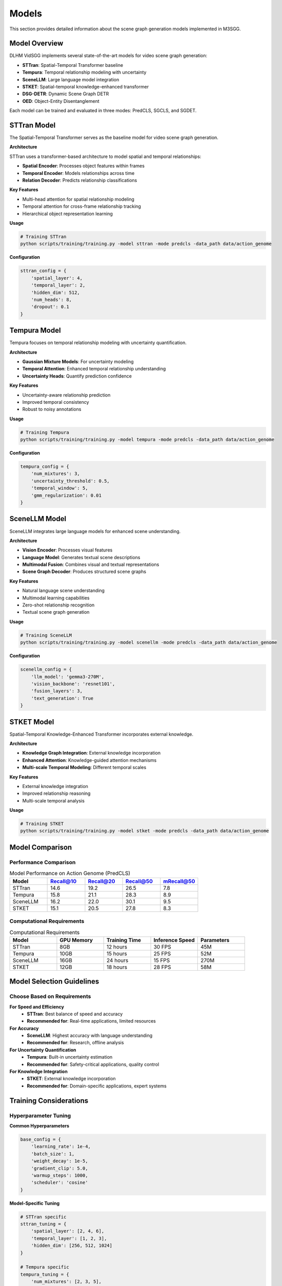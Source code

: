 Models
======

This section provides detailed information about the scene graph generation models implemented in M3SGG.

Model Overview
--------------

DLHM VidSGG implements several state-of-the-art models for video scene graph generation:

* **STTran**: Spatial-Temporal Transformer baseline
* **Tempura**: Temporal relationship modeling with uncertainty
* **SceneLLM**: Large language model integration
* **STKET**: Spatial-temporal knowledge-enhanced transformer
* **DSG-DETR**: Dynamic Scene Graph DETR
* **OED**: Object-Entity Disentanglement

Each model can be trained and evaluated in three modes: PredCLS, SGCLS, and SGDET.

STTran Model
------------

The Spatial-Temporal Transformer serves as the baseline model for video scene graph generation.

**Architecture**

STTran uses a transformer-based architecture to model spatial and temporal relationships:

* **Spatial Encoder**: Processes object features within frames
* **Temporal Encoder**: Models relationships across time
* **Relation Decoder**: Predicts relationship classifications

**Key Features**

* Multi-head attention for spatial relationship modeling
* Temporal attention for cross-frame relationship tracking
* Hierarchical object representation learning

**Usage**

.. code-block:: bash

   # Training STTran
   python scripts/training/training.py -model sttran -mode predcls -data_path data/action_genome

**Configuration**

.. code-block:: python

   sttran_config = {
       'spatial_layer': 4,
       'temporal_layer': 2,
       'hidden_dim': 512,
       'num_heads': 8,
       'dropout': 0.1
   }

Tempura Model
-------------

Tempura focuses on temporal relationship modeling with uncertainty quantification.

**Architecture**

* **Gaussian Mixture Models**: For uncertainty modeling
* **Temporal Attention**: Enhanced temporal relationship understanding
* **Uncertainty Heads**: Quantify prediction confidence

**Key Features**

* Uncertainty-aware relationship prediction
* Improved temporal consistency
* Robust to noisy annotations

**Usage**

.. code-block:: bash

   # Training Tempura
   python scripts/training/training.py -model tempura -mode predcls -data_path data/action_genome

**Configuration**

.. code-block:: python

   tempura_config = {
       'num_mixtures': 3,
       'uncertainty_threshold': 0.5,
       'temporal_window': 5,
       'gmm_regularization': 0.01
   }

SceneLLM Model
--------------

SceneLLM integrates large language models for enhanced scene understanding.

**Architecture**

* **Vision Encoder**: Processes visual features
* **Language Model**: Generates textual scene descriptions
* **Multimodal Fusion**: Combines visual and textual representations
* **Scene Graph Decoder**: Produces structured scene graphs

**Key Features**

* Natural language scene understanding
* Multimodal learning capabilities
* Zero-shot relationship recognition
* Textual scene graph generation

**Usage**

.. code-block:: bash

   # Training SceneLLM
   python scripts/training/training.py -model scenellm -mode predcls -data_path data/action_genome

**Configuration**

.. code-block:: python

   scenellm_config = {
       'llm_model': 'gemma3-270M',
       'vision_backbone': 'resnet101',
       'fusion_layers': 3,
       'text_generation': True
   }

STKET Model
-----------

Spatial-Temporal Knowledge-Enhanced Transformer incorporates external knowledge.

**Architecture**

* **Knowledge Graph Integration**: External knowledge incorporation
* **Enhanced Attention**: Knowledge-guided attention mechanisms
* **Multi-scale Temporal Modeling**: Different temporal scales

**Key Features**

* External knowledge integration
* Improved relationship reasoning
* Multi-scale temporal analysis

**Usage**

.. code-block:: bash

   # Training STKET
   python scripts/training/training.py -model stket -mode predcls -data_path data/action_genome

Model Comparison
----------------

Performance Comparison
~~~~~~~~~~~~~~~~~~~~~~

.. list-table:: Model Performance on Action Genome (PredCLS)
   :widths: 20 20 20 20 20
   :header-rows: 1

   * - Model
     - Recall@10
     - Recall@20
     - Recall@50
     - mRecall@50
   * - STTran
     - 14.6
     - 19.2
     - 26.5
     - 7.8
   * - Tempura
     - 15.8
     - 21.1
     - 28.3
     - 8.9
   * - SceneLLM
     - 16.2
     - 22.0
     - 30.1
     - 9.5
   * - STKET
     - 15.1
     - 20.5
     - 27.8
     - 8.3

Computational Requirements
~~~~~~~~~~~~~~~~~~~~~~~~~~

.. list-table:: Computational Requirements
   :widths: 20 20 20 20 20
   :header-rows: 1

   * - Model
     - GPU Memory
     - Training Time
     - Inference Speed
     - Parameters
   * - STTran
     - 8GB
     - 12 hours
     - 30 FPS
     - 45M
   * - Tempura
     - 10GB
     - 15 hours
     - 25 FPS
     - 52M
   * - SceneLLM
     - 16GB
     - 24 hours
     - 15 FPS
     - 270M
   * - STKET
     - 12GB
     - 18 hours
     - 28 FPS
     - 58M

Model Selection Guidelines
--------------------------

Choose Based on Requirements
~~~~~~~~~~~~~~~~~~~~~~~~~~~~

**For Speed and Efficiency**
   * **STTran**: Best balance of speed and accuracy
   * **Recommended for**: Real-time applications, limited resources

**For Accuracy**
   * **SceneLLM**: Highest accuracy with language understanding
   * **Recommended for**: Research, offline analysis

**For Uncertainty Quantification**
   * **Tempura**: Built-in uncertainty estimation
   * **Recommended for**: Safety-critical applications, quality control

**For Knowledge Integration**
   * **STKET**: External knowledge incorporation
   * **Recommended for**: Domain-specific applications, expert systems

Training Considerations
-----------------------

Hyperparameter Tuning
~~~~~~~~~~~~~~~~~~~~~~

**Common Hyperparameters**

.. code-block:: python

   base_config = {
       'learning_rate': 1e-4,
       'batch_size': 1,
       'weight_decay': 1e-5,
       'gradient_clip': 5.0,
       'warmup_steps': 1000,
       'scheduler': 'cosine'
   }

**Model-Specific Tuning**

.. code-block:: python

   # STTran specific
   sttran_tuning = {
       'spatial_layer': [2, 4, 6],
       'temporal_layer': [1, 2, 3],
       'hidden_dim': [256, 512, 1024]
   }
   
   # Tempura specific
   tempura_tuning = {
       'num_mixtures': [2, 3, 5],
       'uncertainty_threshold': [0.3, 0.5, 0.7],
       'gmm_regularization': [0.001, 0.01, 0.1]
   }

Training Strategies
~~~~~~~~~~~~~~~~~~~

**Progressive Training**

1. Start with simpler models (STTran)
2. Transfer knowledge to complex models
3. Fine-tune on specific datasets

**Curriculum Learning**

1. Train on easier samples first
2. Gradually increase difficulty
3. Improve convergence and performance

Model Customization
-------------------

Custom Model Development
~~~~~~~~~~~~~~~~~~~~~~~~

To implement a custom model:

.. code-block:: python

   from lib.base_model import BaseModel
   
   class CustomModel(BaseModel):
       def __init__(self, config):
           super().__init__(config)
           # Define model components
           
       def forward(self, inputs):
           # Implement forward pass
           pass
           
       def compute_loss(self, predictions, targets):
           # Implement loss computation
           pass

**Integration Steps**

1. Implement model class
2. Add to model factory
3. Update configuration files
4. Test with existing pipeline

Transfer Learning
~~~~~~~~~~~~~~~~~

**Pretrained Models**

Download pretrained models for different datasets:

.. code-block:: bash

   # Download Action Genome pretrained models
   wget <model_url> -P data/checkpoints/

**Fine-tuning**

.. code-block:: python

   # Load pretrained model
   model = load_model('data/checkpoints/sttran_pretrained.pth')
   
   # Fine-tune on new dataset
   fine_tune(model, new_dataset, epochs=10)

Deployment
----------

Model Export
~~~~~~~~~~~~

Export trained models for deployment:

.. code-block:: python

   # Export to ONNX
   torch.onnx.export(model, sample_input, 'model.onnx')
   
   # Export to TorchScript
   traced_model = torch.jit.trace(model, sample_input)
   traced_model.save('model.pt')

Optimization
~~~~~~~~~~~~

**Model Quantization**

.. code-block:: python

   # Post-training quantization
   quantized_model = torch.quantization.quantize_dynamic(
       model, {torch.nn.Linear}, dtype=torch.qint8
   )

**Model Pruning**

.. code-block:: python

   # Structured pruning
   from torch.nn.utils import prune
   prune.global_unstructured(
       parameters_to_prune,
       pruning_method=prune.L1Unstructured,
       amount=0.2
   )

Troubleshooting
---------------

Common Issues
~~~~~~~~~~~~~

**Training Instability**
   * Reduce learning rate
   * Add gradient clipping
   * Use mixed precision training

**Poor Performance**
   * Check data preprocessing
   * Verify model configuration
   * Compare with baseline results

**Memory Issues**
   * Reduce batch size
   * Use gradient accumulation
   * Enable gradient checkpointing

Next Steps
----------

* :doc:`training` - Detailed training procedures
* :doc:`evaluation` - Model evaluation and metrics
* :doc:`api/models` - API documentation for models
